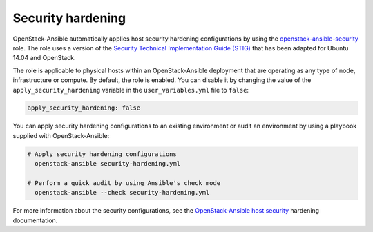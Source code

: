 .. _security_hardening:

==================
Security hardening
==================

OpenStack-Ansible automatically applies host security hardening configurations
by using the `openstack-ansible-security`_ role. The role uses a version of the
`Security Technical Implementation Guide (STIG)`_ that has been adapted for
Ubuntu 14.04 and OpenStack.

The role is applicable to physical hosts within an OpenStack-Ansible deployment
that are operating as any type of node, infrastructure or compute. By
default, the role is enabled. You can disable it by changing the value of
the ``apply_security_hardening`` variable in the ``user_variables.yml`` file
to ``false``:

.. code-block:: yaml

    apply_security_hardening: false

You can apply security hardening configurations to an existing environment or
audit an environment by using a playbook supplied with OpenStack-Ansible:

.. code-block:: bash

    # Apply security hardening configurations
      openstack-ansible security-hardening.yml

    # Perform a quick audit by using Ansible's check mode
      openstack-ansible --check security-hardening.yml

For more information about the security configurations, see the
`OpenStack-Ansible host security`_ hardening documentation.

.. _openstack-ansible-security: http://docs.openstack.org/developer/openstack-ansible-security/
.. _Security Technical Implementation Guide (STIG): https://en.wikipedia.org/wiki/Security_Technical_Implementation_Guide
.. _OpenStack-Ansible host security: http://docs.openstack.org/developer/openstack-ansible-security/
.. _Appendix H: ../install-guide/app-custom-layouts.html
